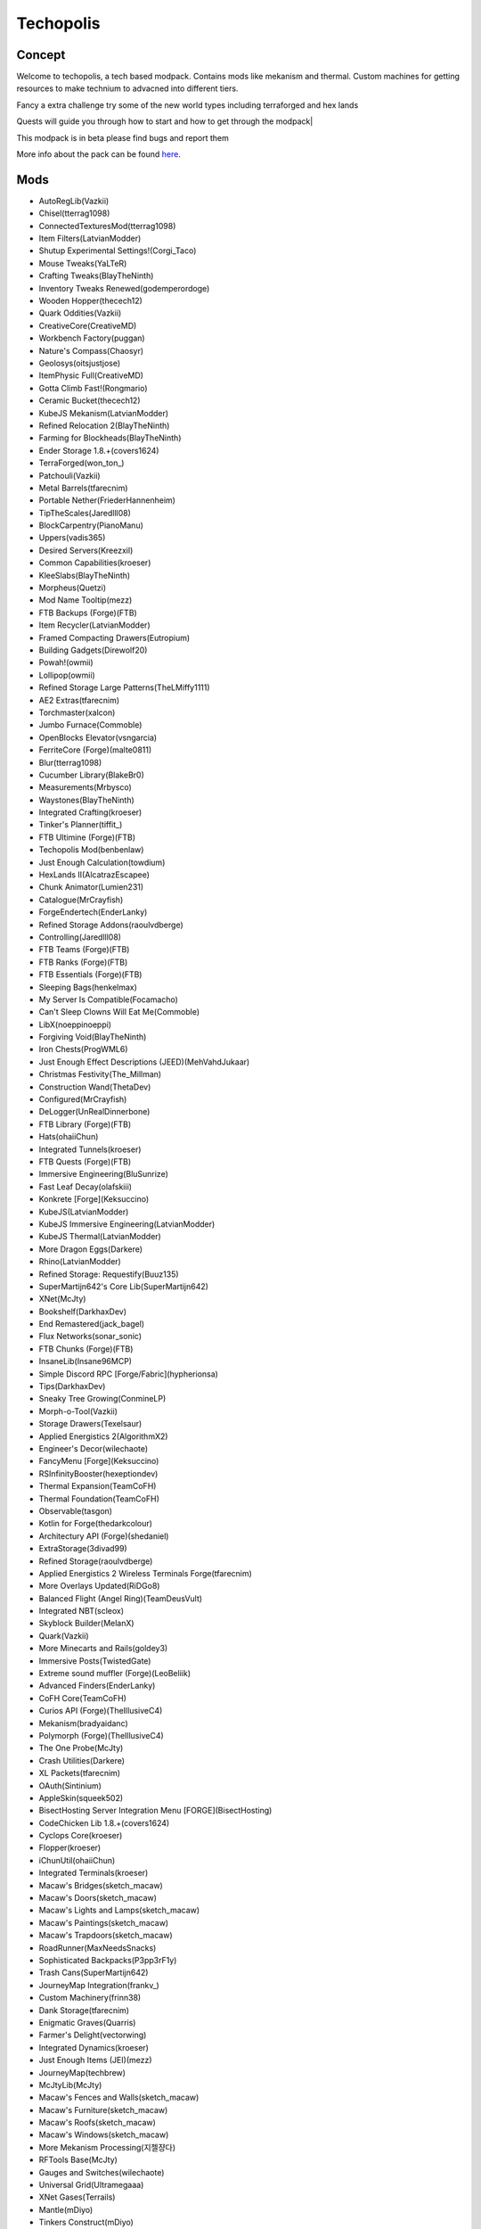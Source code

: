 Techopolis
==========

Concept
-------
Welcome to techopolis, a tech based modpack. Contains mods like mekanism and thermal. Custom machines for getting resources to make technium to advacned into different tiers. 

Fancy a extra challenge try some of the new world types including terraforged and hex lands

Quests will guide you through how to start and how to get through the modpack|

This modpack is in beta please find bugs and report them

More info about the pack can be found `here <https://www.curseforge.com/minecraft/modpacks/techopolis>`_.

Mods
----
* AutoRegLib(Vazkii)
* Chisel(tterrag1098)
* ConnectedTexturesMod(tterrag1098)
* Item Filters(LatvianModder)
* Shutup Experimental Settings!(Corgi_Taco)
* Mouse Tweaks(YaLTeR)
* Crafting Tweaks(BlayTheNinth)
* Inventory Tweaks Renewed(godemperordoge)
* Wooden Hopper(thecech12)
* Quark Oddities(Vazkii)
* CreativeCore(CreativeMD)
* Workbench Factory(puggan)
* Nature's Compass(Chaosyr)
* Geolosys(oitsjustjose)
* ItemPhysic Full(CreativeMD)
* Gotta Climb Fast!(Rongmario)
* Ceramic Bucket(thecech12)
* KubeJS Mekanism(LatvianModder)
* Refined Relocation 2(BlayTheNinth)
* Farming for Blockheads(BlayTheNinth)
* Ender Storage 1.8.+(covers1624)
* TerraForged(won\_ton\_)
* Patchouli(Vazkii)
* Metal Barrels(tfarecnim)
* Portable Nether(FriederHannenheim)
* TipTheScales(Jaredlll08)
* BlockCarpentry(PianoManu)
* Uppers(vadis365)
* Desired Servers(Kreezxil)
* Common Capabilities(kroeser)
* KleeSlabs(BlayTheNinth)
* Morpheus(Quetzi)
* Mod Name Tooltip(mezz)
* FTB Backups (Forge)(FTB)
* Item Recycler(LatvianModder)
* Framed Compacting Drawers(Eutropium)
* Building Gadgets(Direwolf20)
* Powah!(owmii)
* Lollipop(owmii)
* Refined Storage Large Patterns(TheLMiffy1111)
* AE2 Extras(tfarecnim)
* Torchmaster(xalcon)
* Jumbo Furnace(Commoble)
* OpenBlocks Elevator(vsngarcia)
* FerriteCore (Forge)(malte0811)
* Blur(tterrag1098)
* Cucumber Library(BlakeBr0)
* Measurements(Mrbysco)
* Waystones(BlayTheNinth)
* Integrated Crafting(kroeser)
* Tinker's Planner(tiffit\_)
* FTB Ultimine (Forge)(FTB)
* Techopolis Mod(benbenlaw)
* Just Enough Calculation(towdium)
* HexLands II(AlcatrazEscapee)
* Chunk Animator(Lumien231)
* Catalogue(MrCrayfish)
* ForgeEndertech(EnderLanky)
* Refined Storage Addons(raoulvdberge)
* Controlling(Jaredlll08)
* FTB Teams (Forge)(FTB)
* FTB Ranks (Forge)(FTB)
* FTB Essentials (Forge)(FTB)
* Sleeping Bags(henkelmax)
* My Server Is Compatible(Focamacho)
* Can't Sleep Clowns Will Eat Me(Commoble)
* LibX(noeppinoeppi)
* Forgiving Void(BlayTheNinth)
* Iron Chests(ProgWML6)
* Just Enough Effect Descriptions (JEED)(MehVahdJukaar)
* Christmas Festivity(The_Millman)
* Construction Wand(ThetaDev)
* Configured(MrCrayfish)
* DeLogger(UnRealDinnerbone)
* FTB Library (Forge)(FTB)
* Hats(ohaiiChun)
* Integrated Tunnels(kroeser)
* FTB Quests (Forge)(FTB)
* Immersive Engineering(BluSunrize)
* Fast Leaf Decay(olafskiii)
* Konkrete [Forge](Keksuccino)
* KubeJS(LatvianModder)
* KubeJS Immersive Engineering(LatvianModder)
* KubeJS Thermal(LatvianModder)
* More Dragon Eggs(Darkere)
* Rhino(LatvianModder)
* Refined Storage: Requestify(Buuz135)
* SuperMartijn642's Core Lib(SuperMartijn642)
* XNet(McJty)
* Bookshelf(DarkhaxDev)
* End Remastered(jack_bagel)
* Flux Networks(sonar_sonic)
* FTB Chunks (Forge)(FTB)
* InsaneLib(Insane96MCP)
* Simple Discord RPC [Forge/Fabric](hypherionsa)
* Tips(DarkhaxDev)
* Sneaky Tree Growing(ConmineLP)
* Morph-o-Tool(Vazkii)
* Storage Drawers(Texelsaur)
* Applied Energistics 2(AlgorithmX2)
* Engineer's Decor(wilechaote)
* FancyMenu [Forge](Keksuccino)
* RSInfinityBooster(hexeptiondev)
* Thermal Expansion(TeamCoFH)
* Thermal Foundation(TeamCoFH)
* Observable(tasgon)
* Kotlin for Forge(thedarkcolour)
* Architectury API (Forge)(shedaniel)
* ExtraStorage(3divad99)
* Refined Storage(raoulvdberge)
* Applied Energistics 2 Wireless Terminals Forge(tfarecnim)
* More Overlays Updated(RiDGo8)
* Balanced Flight (Angel Ring)(TeamDeusVult)
* Integrated NBT(scleox)
* Skyblock Builder(MelanX)
* Quark(Vazkii)
* More Minecarts and Rails(goldey3)
* Immersive Posts(TwistedGate)
* Extreme sound muffler (Forge)(LeoBeliik)
* Advanced Finders(EnderLanky)
* CoFH Core(TeamCoFH)
* Curios API (Forge)(TheIllusiveC4)
* Mekanism(bradyaidanc)
* Polymorph (Forge)(TheIllusiveC4)
* The One Probe(McJty)
* Crash Utilities(Darkere)
* XL Packets(tfarecnim)
* OAuth(Sintinium)
* AppleSkin(squeek502)
* BisectHosting Server Integration Menu [FORGE](BisectHosting)
* CodeChicken Lib 1.8.+(covers1624)
* Cyclops Core(kroeser)
* Flopper(kroeser)
* iChunUtil(ohaiiChun)
* Integrated Terminals(kroeser)
* Macaw's Bridges(sketch_macaw)
* Macaw's Doors(sketch_macaw)
* Macaw's Lights and Lamps(sketch_macaw)
* Macaw's Paintings(sketch_macaw)
* Macaw's Trapdoors(sketch_macaw)
* RoadRunner(MaxNeedsSnacks)
* Sophisticated Backpacks(P3pp3rF1y)
* Trash Cans(SuperMartijn642)
* JourneyMap Integration(frankv\_)
* Custom Machinery(frinn38)
* Dank Storage(tfarecnim)
* Enigmatic Graves(Quarris)
* Farmer's Delight(vectorwing)
* Integrated Dynamics(kroeser)
* Just Enough Items (JEI)(mezz)
* JourneyMap(techbrew)
* McJtyLib(McJty)
* Macaw's Fences and Walls(sketch_macaw)
* Macaw's Furniture(sketch_macaw)
* Macaw's Roofs(sketch_macaw)
* Macaw's Windows(sketch_macaw)
* More Mekanism Processing(지젤쟝다)
* RFTools Base(McJty)
* Gauges and Switches(wilechaote)
* Universal Grid(Ultramegaaa)
* XNet Gases(Terrails)
* Mantle(mDiyo)
* Tinkers Construct(mDiyo)